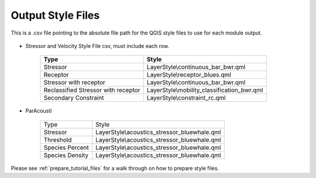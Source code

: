 Output Style Files
------------------

This is a .csv file pointing to the absolute file path for the QGIS style files to use for each module output.

.. figure:: ../media/output_style_files_input.webp
   :scale: 100 %
   :alt: Output Style Files


- Stressor and Velocity Style File csv, must include each row.

   +----------------------------+---------------------------------------------+
   | Type                       | Style                                       |
   +============================+=============================================+
   | Stressor                   | LayerStyle\\continuous_bar_bwr.qml          |
   +----------------------------+---------------------------------------------+
   | Receptor                   | LayerStyle\\receptor_blues.qml              |
   +----------------------------+---------------------------------------------+
   | Stressor with receptor     | LayerStyle\\continuous_bar_bwr.qml          |
   +----------------------------+---------------------------------------------+
   | Reclassified Stressor with | LayerStyle\\mobility_classification_bwr.qml |
   | receptor                   |                                             |
   +----------------------------+---------------------------------------------+
   | Secondary Constraint       | LayerStyle\\constraint_rc.qml               |
   +----------------------------+---------------------------------------------+


- ParAcousti

   +----------------+------------------------------------------------+
   | Type           | Style                                          |
   +----------------+------------------------------------------------+
   | Stressor       | LayerStyle\\acoustics_stressor_bluewhale.qml   |
   +----------------+------------------------------------------------+
   | Threshold      | LayerStyle\\acoustics_stressor_bluewhale.qml   |
   +----------------+------------------------------------------------+
   | Species Percent| LayerStyle\\acoustics_stressor_bluewhale.qml   |
   +----------------+------------------------------------------------+
   | Species Density| LayerStyle\\acoustics_stressor_bluewhale.qml   |
   +----------------+------------------------------------------------+

Please see :ref:`prepare_tutorial_files` for a walk through on how to prepare style files.
